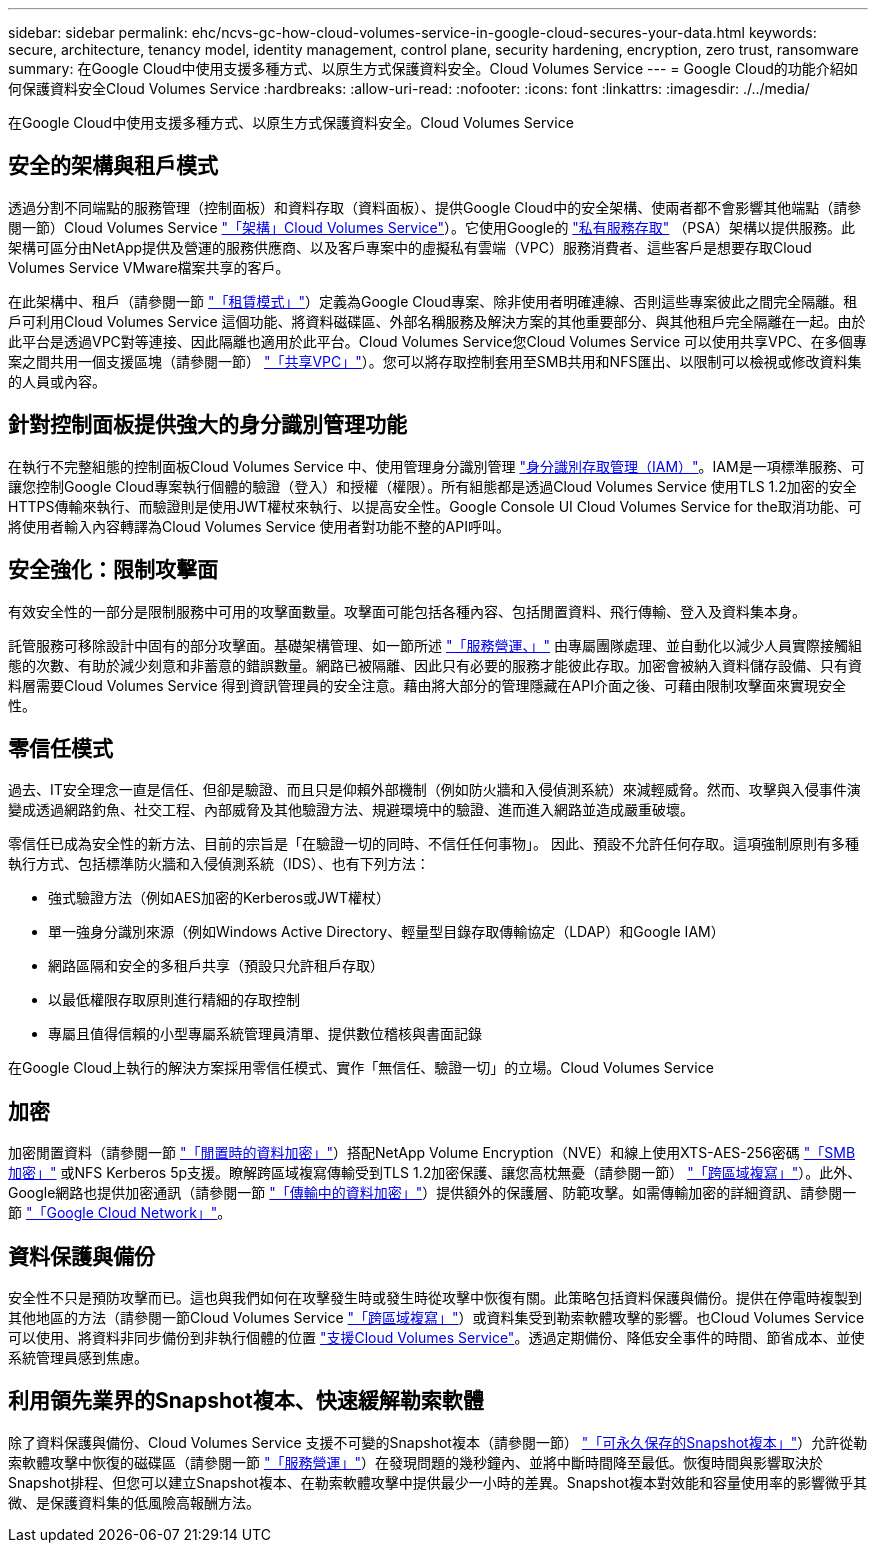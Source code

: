 ---
sidebar: sidebar 
permalink: ehc/ncvs-gc-how-cloud-volumes-service-in-google-cloud-secures-your-data.html 
keywords: secure, architecture, tenancy model, identity management, control plane, security hardening, encryption, zero trust, ransomware 
summary: 在Google Cloud中使用支援多種方式、以原生方式保護資料安全。Cloud Volumes Service 
---
= Google Cloud的功能介紹如何保護資料安全Cloud Volumes Service
:hardbreaks:
:allow-uri-read: 
:nofooter: 
:icons: font
:linkattrs: 
:imagesdir: ./../media/


[role="lead"]
在Google Cloud中使用支援多種方式、以原生方式保護資料安全。Cloud Volumes Service



== 安全的架構與租戶模式

透過分割不同端點的服務管理（控制面板）和資料存取（資料面板）、提供Google Cloud中的安全架構、使兩者都不會影響其他端點（請參閱一節）Cloud Volumes Service link:ncvs-gc-cloud-volumes-service-architecture.html["「架構」Cloud Volumes Service"]）。它使用Google的 https://cloud.google.com/vpc/docs/private-services-access?hl=en_US["私有服務存取"^] （PSA）架構以提供服務。此架構可區分由NetApp提供及營運的服務供應商、以及客戶專案中的虛擬私有雲端（VPC）服務消費者、這些客戶是想要存取Cloud Volumes Service VMware檔案共享的客戶。

在此架構中、租戶（請參閱一節 link:ncvs-gc-cloud-volumes-service-architecture.html#tenancy-model["「租賃模式」"]）定義為Google Cloud專案、除非使用者明確連線、否則這些專案彼此之間完全隔離。租戶可利用Cloud Volumes Service 這個功能、將資料磁碟區、外部名稱服務及解決方案的其他重要部分、與其他租戶完全隔離在一起。由於此平台是透過VPC對等連接、因此隔離也適用於此平台。Cloud Volumes Service您Cloud Volumes Service 可以使用共享VPC、在多個專案之間共用一個支援區塊（請參閱一節） link:ncvs-gc-cloud-volumes-service-architecture.html#tenancy-model#shared-vpcs["「共享VPC」"]）。您可以將存取控制套用至SMB共用和NFS匯出、以限制可以檢視或修改資料集的人員或內容。



== 針對控制面板提供強大的身分識別管理功能

在執行不完整組態的控制面板Cloud Volumes Service 中、使用管理身分識別管理 https://cloud.google.com/iam/docs/overview["身分識別存取管理（IAM）"^]。IAM是一項標準服務、可讓您控制Google Cloud專案執行個體的驗證（登入）和授權（權限）。所有組態都是透過Cloud Volumes Service 使用TLS 1.2加密的安全HTTPS傳輸來執行、而驗證則是使用JWT權杖來執行、以提高安全性。Google Console UI Cloud Volumes Service for the取消功能、可將使用者輸入內容轉譯為Cloud Volumes Service 使用者對功能不整的API呼叫。



== 安全強化：限制攻擊面

有效安全性的一部分是限制服務中可用的攻擊面數量。攻擊面可能包括各種內容、包括閒置資料、飛行傳輸、登入及資料集本身。

託管服務可移除設計中固有的部分攻擊面。基礎架構管理、如一節所述 link:ncvs-gc-service-operation.html["「服務營運、」"] 由專屬團隊處理、並自動化以減少人員實際接觸組態的次數、有助於減少刻意和非蓄意的錯誤數量。網路已被隔離、因此只有必要的服務才能彼此存取。加密會被納入資料儲存設備、只有資料層需要Cloud Volumes Service 得到資訊管理員的安全注意。藉由將大部分的管理隱藏在API介面之後、可藉由限制攻擊面來實現安全性。



== 零信任模式

過去、IT安全理念一直是信任、但卻是驗證、而且只是仰賴外部機制（例如防火牆和入侵偵測系統）來減輕威脅。然而、攻擊與入侵事件演變成透過網路釣魚、社交工程、內部威脅及其他驗證方法、規避環境中的驗證、進而進入網路並造成嚴重破壞。

零信任已成為安全性的新方法、目前的宗旨是「在驗證一切的同時、不信任任何事物」。 因此、預設不允許任何存取。這項強制原則有多種執行方式、包括標準防火牆和入侵偵測系統（IDS）、也有下列方法：

* 強式驗證方法（例如AES加密的Kerberos或JWT權杖）
* 單一強身分識別來源（例如Windows Active Directory、輕量型目錄存取傳輸協定（LDAP）和Google IAM）
* 網路區隔和安全的多租戶共享（預設只允許租戶存取）
* 以最低權限存取原則進行精細的存取控制
* 專屬且值得信賴的小型專屬系統管理員清單、提供數位稽核與書面記錄


在Google Cloud上執行的解決方案採用零信任模式、實作「無信任、驗證一切」的立場。Cloud Volumes Service



== 加密

加密閒置資料（請參閱一節 link:ncvs-gc-data-encryption-at-rest.html["「閒置時的資料加密」"]）搭配NetApp Volume Encryption（NVE）和線上使用XTS-AES-256密碼 link:ncvs-gc-data-encryption-in-transit.html#nas-protocols#smb-encryption["「SMB加密」"] 或NFS Kerberos 5p支援。瞭解跨區域複寫傳輸受到TLS 1.2加密保護、讓您高枕無憂（請參閱一節） link:ncvs-gc-security-considerations-and-attack-surfaces.html#detection,-prevention-and-mitigation-of-ransomeware,-malware,-and-viruses#cross-region-replication["「跨區域複寫」"]）。此外、Google網路也提供加密通訊（請參閱一節 link:ncvs-gc-data-encryption-in-transit.html["「傳輸中的資料加密」"]）提供額外的保護層、防範攻擊。如需傳輸加密的詳細資訊、請參閱一節 link:ncvs-gc-data-encryption-in-transit.html#google-cloud-network["「Google Cloud Network」"]。



== 資料保護與備份

安全性不只是預防攻擊而已。這也與我們如何在攻擊發生時或發生時從攻擊中恢復有關。此策略包括資料保護與備份。提供在停電時複製到其他地區的方法（請參閱一節Cloud Volumes Service link:ncvs-gc-security-considerations-and-attack-surfaces.html#detection,-prevention-and-mitigation-of-ransomeware,-malware,-and-viruses#cross-region-replication["「跨區域複寫」"]）或資料集受到勒索軟體攻擊的影響。也Cloud Volumes Service 可以使用、將資料非同步備份到非執行個體的位置 link:ncvs-gc-security-considerations-and-attack-surfaces.html#detection,-prevention-and-mitigation-of-ransomeware,-malware,-and-viruses#cloud-volumes-service-backup["支援Cloud Volumes Service"]。透過定期備份、降低安全事件的時間、節省成本、並使系統管理員感到焦慮。



== 利用領先業界的Snapshot複本、快速緩解勒索軟體

除了資料保護與備份、Cloud Volumes Service 支援不可變的Snapshot複本（請參閱一節） link:ncvs-gc-security-considerations-and-attack-surfaces.html#detection,-prevention-and-mitigation-of-ransomeware,-malware,-and-viruses#immutable-snapshot-copies["「可永久保存的Snapshot複本」"]）允許從勒索軟體攻擊中恢復的磁碟區（請參閱一節 link:ncvs-gc-service-operation.html["「服務營運」"]）在發現問題的幾秒鐘內、並將中斷時間降至最低。恢復時間與影響取決於Snapshot排程、但您可以建立Snapshot複本、在勒索軟體攻擊中提供最少一小時的差異。Snapshot複本對效能和容量使用率的影響微乎其微、是保護資料集的低風險高報酬方法。
